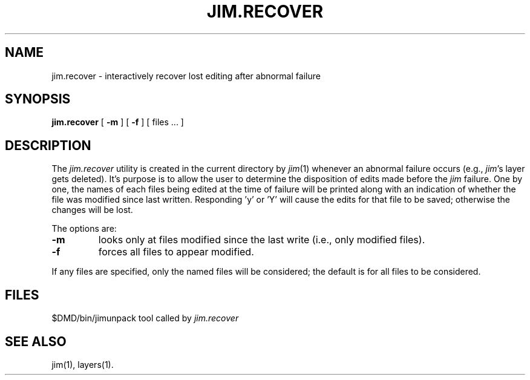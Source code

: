 .\" 
.\"									
.\"	Copyright (c) 1987,1988,1989,1990,1991,1992   AT&T		
.\"			All Rights Reserved				
.\"									
.\"	  THIS IS UNPUBLISHED PROPRIETARY SOURCE CODE OF AT&T.		
.\"	    The copyright notice above does not evidence any		
.\"	   actual or intended publication of such source code.		
.\"									
.\" 
.ds ZZ CORE PACKAGE
.TH JIM.RECOVER 1
.SH NAME
jim.recover \- interactively recover lost editing after abnormal failure
.SH SYNOPSIS
.B jim.recover
[ \fB\-m\fP ] [ \fB\-f\fP ] [ files ... ]
.SH DESCRIPTION
The
.I jim.recover
utility
is created in the current directory by \fIjim\fP(1) whenever an abnormal
failure occurs (e.g., \fIjim\fP's layer gets deleted).  It's purpose is
to allow the user to determine the disposition of edits made before the
.I jim
failure.
One by one, the names of each files being edited at the time of failure
will be printed along with an indication
of whether the file was modified since last written.  Responding 'y' or 'Y'
will cause the edits for that file to be saved; otherwise the changes will
be lost.
.PP
The options are:
.TP
\fB\-m\fP
looks only at files modified since the last write (i.e., only
modified files).
.TP
\fB\-f\fP
forces all files to appear modified.
.PP
If any files are specified, only the named files will be considered; the default is
for all files to be considered.
.SH FILES
.ta \w'$DMD/bin/jimunpack      'u
$DMD/bin/jimunpack	tool called by \f2jim.recover\f1
.SH SEE ALSO
jim(1), layers(1).
